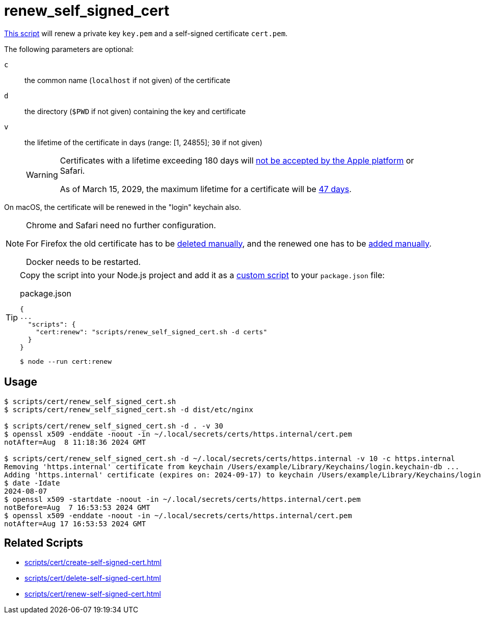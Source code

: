 // SPDX-FileCopyrightText: © 2024 Sebastian Davids <sdavids@gmx.de>
// SPDX-License-Identifier: Apache-2.0
= renew_self_signed_cert
:script_url: https://github.com/sdavids/sdavids-shell-misc/blob/main/scripts/cert/renew_self_signed_cert.sh

{script_url}[This script^] will renew a private key `key.pem` and a self-signed certificate `cert.pem`.

The following parameters are optional:

`c` :: the common name (`localhost` if not given) of the certificate
`d` :: the directory (`$PWD` if not given) containing the key and certificate
`v` :: the lifetime of the certificate in days (range: [1, 24855]; `30` if not given)
+
[WARNING]
====
Certificates with a lifetime exceeding 180 days will https://support.apple.com/en-us/103214[not be accepted by the Apple platform] or Safari.

As of March 15, 2029, the maximum lifetime for a certificate will be https://www.digicert.com/blog/tls-certificate-lifetimes-will-officially-reduce-to-47-days[47 days].
====

On macOS, the certificate will be renewed in the "login" keychain also.

[NOTE]
====
Chrome and Safari need no further configuration.

For Firefox the old certificate has to be xref:scripts/cert/delete-self-signed-cert.adoc#delete-self-signed-cert-firefox[deleted manually], and the renewed one has to be xref:scripts/cert/create-self-signed-cert.adoc#create-self-signed-cert-firefox[added manually].

Docker needs to be restarted.
====

[TIP]
====
Copy the script into your Node.js project and add it as a https://docs.npmjs.com/cli/v10/commands/npm-run-script[custom script] to your `package.json` file:

.package.json
[,json]
----
{
...
  "scripts": {
    "cert:renew": "scripts/renew_self_signed_cert.sh -d certs"
  }
}
----

[,console]
----
$ node --run cert:renew
----
====

== Usage

[,console]
----
$ scripts/cert/renew_self_signed_cert.sh
$ scripts/cert/renew_self_signed_cert.sh -d dist/etc/nginx

$ scripts/cert/renew_self_signed_cert.sh -d . -v 30
$ openssl x509 -enddate -noout -in ~/.local/secrets/certs/https.internal/cert.pem
notAfter=Aug  8 11:18:36 2024 GMT

$ scripts/cert/renew_self_signed_cert.sh -d ~/.local/secrets/certs/https.internal -v 10 -c https.internal
Removing 'https.internal' certificate from keychain /Users/example/Library/Keychains/login.keychain-db ...
Adding 'https.internal' certificate (expires on: 2024-09-17) to keychain /Users/example/Library/Keychains/login.keychain-db ...
$ date -Idate
2024-08-07
$ openssl x509 -startdate -noout -in ~/.local/secrets/certs/https.internal/cert.pem
notBefore=Aug  7 16:53:53 2024 GMT
$ openssl x509 -enddate -noout -in ~/.local/secrets/certs/https.internal/cert.pem
notAfter=Aug 17 16:53:53 2024 GMT
----

== Related Scripts

* xref:scripts/cert/create-self-signed-cert.adoc[]
* xref:scripts/cert/delete-self-signed-cert.adoc[]
* xref:scripts/cert/renew-self-signed-cert.adoc[]
